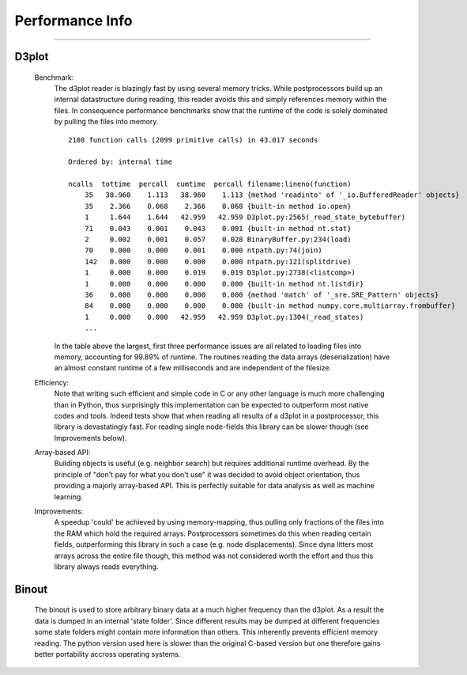 
Performance Info
----------------

---------------


D3plot
~~~~~~

    Benchmark:
        The d3plot reader is blazingly fast by using several memory tricks.
        While postprocessors build up an internal datastructure during reading,
        this reader avoids this and simply references memory within the files. 
        In consequence performance benchmarks show that the runtime
        of the code is solely dominated by pulling the files into memory.

        ::

            2108 function calls (2099 primitive calls) in 43.017 seconds 

            Ordered by: internal time

            ncalls  tottime  percall  cumtime  percall filename:lineno(function)
                35   38.960    1.113   38.960    1.113 {method 'readinto' of '_io.BufferedReader' objects}
                35    2.366    0.068    2.366    0.068 {built-in method io.open}
                1     1.644    1.644   42.959   42.959 D3plot.py:2565(_read_state_bytebuffer)
                71    0.043    0.001    0.043    0.001 {built-in method nt.stat}
                2     0.002    0.001    0.057    0.028 BinaryBuffer.py:234(load)
                70    0.000    0.000    0.001    0.000 ntpath.py:74(join)
                142   0.000    0.000    0.000    0.000 ntpath.py:121(splitdrive)
                1     0.000    0.000    0.019    0.019 D3plot.py:2738(<listcomp>)
                1     0.000    0.000    0.000    0.000 {built-in method nt.listdir}
                36    0.000    0.000    0.000    0.000 {method 'match' of '_sre.SRE_Pattern' objects}
                84    0.000    0.000    0.000    0.000 {built-in method numpy.core.multiarray.frombuffer} 
                1     0.000    0.000   42.959   42.959 D3plot.py:1304(_read_states)
                ...

        In the table above the largest, first three performance issues are all related
        to loading files into memory, accounting for 99.89% of runtime. 
        The routines reading the data arrays (deserialization) have an almost constant 
        runtime of a few milliseconds and are independent of the filesize. 
    
    Efficiency:
        Note that writing such efficient and simple code in C or any other language 
        is much more challenging than in Python, thus surprisingly this implementation 
        can be expected to outperform most native codes and tools. Indeed tests show that
        when reading all results of a d3plot in a postprocessor, this library is 
        devastatingly fast. For reading single node-fields this library can be slower
        though (see Improvements below).

    Array-based API:
        Building objects is useful (e.g. neighbor search) but requires additional
        runtime overhead. By the principle of "don't pay for what you don't use"
        it was decided to avoid object orientation, thus providing a majorly 
        array-based API. This is perfectly suitable for data analysis as well 
        as machine learning.

    Improvements:
        A speedup 'could' be achieved by using memory-mapping, thus pulling only
        fractions of the files into the RAM which hold the required arrays. 
        Postprocessors sometimes do this when reading certain fields, outperforming
        this library in such a case (e.g. node displacements). Since dyna litters 
        most arrays across the entire file though, this method was not considered 
        worth the effort and thus this library always reads everything.


Binout
~~~~~~

    The binout is used to store arbitrary binary data at a much higher 
    frequency than the d3plot. As a result the data is dumped in an internal
    'state folder'. Since different results may be dumped at different 
    frequencies some state folders might contain more information than 
    others. 
    This inherently prevents efficient memory reading. The python version used
    here is slower than the original C-based version but one therefore gains
    better portability accross operating systems.

 